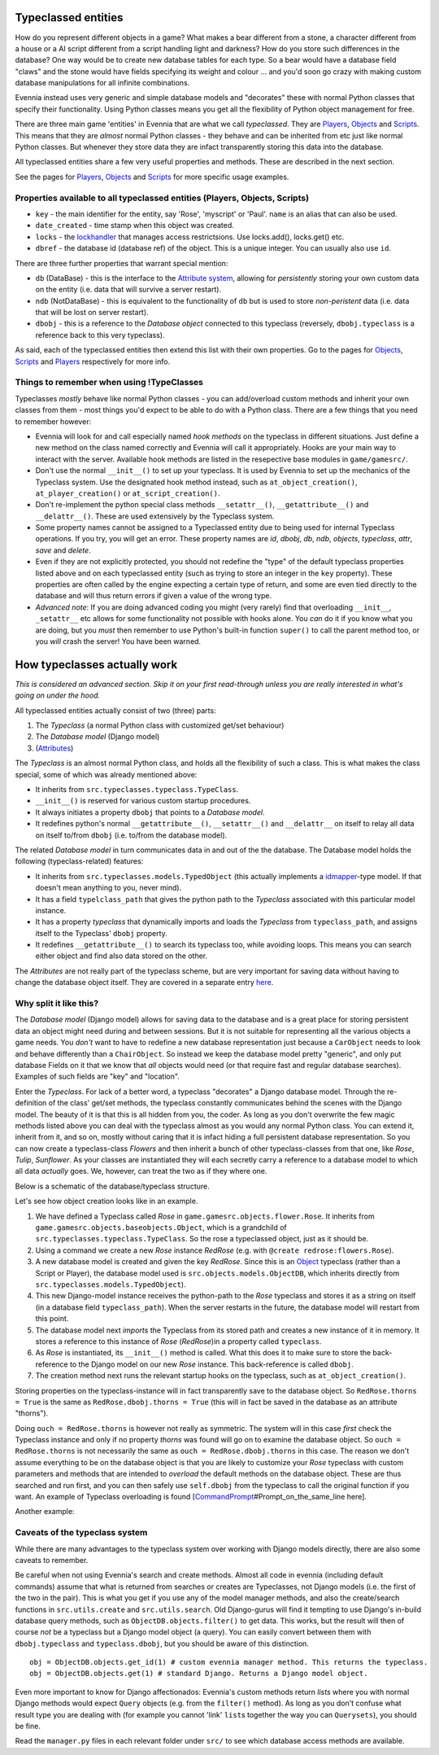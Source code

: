 Typeclassed entities
====================

How do you represent different objects in a game? What makes a bear
different from a stone, a character different from a house or a AI
script different from a script handling light and darkness? How do you
store such differences in the database? One way would be to create new
database tables for each type. So a bear would have a database field
"claws" and the stone would have fields specifying its weight and colour
... and you'd soon go crazy with making custom database manipulations
for all infinite combinations.

Evennia instead uses very generic and simple database models and
"decorates" these with normal Python classes that specify their
functionality. Using Python classes means you get all the flexibility of
Python object management for free.

There are three main game 'entities' in Evennia that are what we call
*typeclassed*. They are `Players <Players.html>`_,
`Objects <Objects.html>`_ and `Scripts <Scripts.html>`_. This means that
they are *almost* normal Python classes - they behave and can be
inherited from etc just like normal Python classes. But whenever they
store data they are infact transparently storing this data into the
database.

All typeclassed entities share a few very useful properties and methods.
These are described in the next section.

See the pages for `Players <Players.html>`_, `Objects <Objects.html>`_
and `Scripts <Scripts.html>`_ for more specific usage examples.

Properties available to all typeclassed entities (Players, Objects, Scripts)
----------------------------------------------------------------------------

-  ``key`` - the main identifier for the entity, say 'Rose', 'myscript'
   or 'Paul'. ``name`` is an alias that can also be used.
-  ``date_created`` - time stamp when this object was created.
-  ``locks`` - the `lockhandler <Locks.html>`_ that manages access
   restrictsions. Use locks.add(), locks.get() etc.
-  ``dbref`` - the database id (database ref) of the object. This is a
   unique integer. You can usually also use ``id``.

There are three further properties that warrant special mention:

-  ``db`` (DataBase) - this is the interface to the `Attribute
   system <Attributes.html>`_, allowing for *persistently* storing your
   own custom data on the entity (i.e. data that will survive a server
   restart).
-  ``ndb`` (NotDataBase) - this is equivalent to the functionality of
   ``db`` but is used to store *non-peristent* data (i.e. data that will
   be lost on server restart).
-  ``dbobj`` - this is a reference to the *Database object* connected to
   this typeclass (reversely, ``dbobj.typeclass`` is a reference back to
   this very typeclass).

As said, each of the typeclassed entities then extend this list with
their own properties. Go to the pages for `Objects <Objects.html>`_,
`Scripts <Scripts.html>`_ and `Players <Players.html>`_ respectively for
more info.

Things to remember when using !TypeClasses
------------------------------------------

Typeclasses *mostly* behave like normal Python classes - you can
add/overload custom methods and inherit your own classes from them -
most things you'd expect to be able to do with a Python class. There are
a few things that you need to remember however:

-  Evennia will look for and call especially named *hook methods* on the
   typeclass in different situations. Just define a new method on the
   class named correctly and Evennia will call it appropriately. Hooks
   are your main way to interact with the server. Available hook methods
   are listed in the resepective base modules in ``game/gamesrc/``.
-  Don't use the normal ``__init__()`` to set up your typeclass. It is
   used by Evennia to set up the mechanics of the Typeclass system. Use
   the designated hook method instead, such as ``at_object_creation()``,
   ``at_player_creation()`` or ``at_script_creation()``.
-  Don't re-implement the python special class methods
   ``__setattr__()``, ``__getattribute__()`` and ``__delattr__()``.
   These are used extensively by the Typeclass system.
-  Some property names cannot be assigned to a Typeclassed entity due to
   being used for internal Typeclass operations. If you try, you will
   get an error. These property names are *id*, *dbobj*, *db*, *ndb*,
   *objects*, *typeclass*, *attr*, *save* and *delete*.
-  Even if they are not explicitly protected, you should not redefine
   the "type" of the default typeclass properties listed above and on
   each typeclassed entity (such as trying to store an integer in the
   ``key`` property). These properties are often called by the engine
   expecting a certain type of return, and some are even tied directly
   to the database and will thus return errors if given a value of the
   wrong type.
-  *Advanced note*: If you are doing advanced coding you might (very
   rarely) find that overloading ``__init__``, ``_setattr__`` etc allows
   for some functionality not possible with hooks alone. You *can* do it
   if you know what you are doing, but you *must* then remember to use
   Python's built-in function ``super()`` to call the parent method too,
   or you *will* crash the server! You have been warned.

How typeclasses actually work
=============================

*This is considered an advanced section. Skip it on your first
read-through unless you are really interested in what's going on under
the hood.*

All typeclassed entities actually consist of two (three) parts:

#. The *Typeclass* (a normal Python class with customized get/set
   behaviour)
#. The *Database model* (Django model)
#. (`Attributes <Attributes.html>`_)

The *Typeclass* is an almost normal Python class, and holds all the
flexibility of such a class. This is what makes the class special, some
of which was already mentioned above:

-  It inherits from ``src.typeclasses.typeclass.TypeClass``.
-  ``__init__()`` is reserved for various custom startup procedures.
-  It always initiates a property ``dbobj`` that points to a *Database
   model*.
-  It redefines python's normal ``__getattribute__()``,
   ``__setattr__()`` and ``__delattr__`` on itself to relay all data on
   itself to/from ``dbobj`` (i.e. to/from the database model).

The related *Database model* in turn communicates data in and out of the
the database. The Database model holds the following (typeclass-related)
features:

-  It inherits from ``src.typeclasses.models.TypedObject`` (this
   actually implements a
   `idmapper <http://github.com/dcramer/django-idmapper>`_-type model.
   If that doesn't mean anything to you, never mind).
-  It has a field ``typelclass_path`` that gives the python path to the
   *Typeclass* associated with this particular model instance.
-  It has a property *typeclass* that dynamically imports and loads the
   *Typeclass* from ``typeclass_path``, and assigns itself to the
   Typeclass' ``dbobj`` property.
-  It redefines ``__getattribute__()`` to search its typeclass too,
   while avoiding loops. This means you can search either object and
   find also data stored on the other.

The *Attributes* are not really part of the typeclass scheme, but are
very important for saving data without having to change the database
object itself. They are covered in a separate entry
`here <Attributes.html>`_.

Why split it like this?
-----------------------

The *Database model* (Django model) allows for saving data to the
database and is a great place for storing persistent data an object
might need during and between sessions. But it is not suitable for
representing all the various objects a game needs. You *don't* want to
have to redefine a new database representation just because a
``CarObject`` needs to look and behave differently than a
``ChairObject``. So instead we keep the database model pretty "generic",
and only put database Fields on it that we know that *all* objects would
need (or that require fast and regular database searches). Examples of
such fields are "key" and "location".

Enter the *Typeclass*. For lack of a better word, a typeclass
"decorates" a Django database model. Through the re-definition of the
class' get/set methods, the typeclass constantly communicates behind the
scenes with the Django model. The beauty of it is that this is all
hidden from you, the coder. As long as you don't overwrite the few magic
methods listed above you can deal with the typeclass almost as you would
any normal Python class. You can extend it, inherit from it, and so on,
mostly without caring that it is infact hiding a full persistent
database representation. So you can now create a typeclass-class
*Flowers* and then inherit a bunch of other typeclass-classes from that
one, like *Rose*, *Tulip*, *Sunflower*. As your classes are instantiated
they will each secretly carry a reference to a database model to which
all data *actually* goes. We, however, can treat the two as if they
where one.

Below is a schematic of the database/typeclass structure.

|image0|

Let's see how object creation looks like in an example.

#. We have defined a Typeclass called *Rose* in
   ``game.gamesrc.objects.flower.Rose``. It inherits from
   ``game.gamesrc.objects.baseobjects.Object``, which is a grandchild of
   ``src.typeclasses.typeclass.TypeClass``. So the rose a typeclassed
   object, just as it should be.
#. Using a command we create a new *Rose* instance *RedRose* (e.g. with
   ``@create redrose:flowers.Rose``).
#. A new database model is created and given the key *RedRose*. Since
   this is an `Object <Objects.html>`_ typeclass (rather than a Script
   or Player), the database model used is
   ``src.objects.models.ObjectDB``, which inherits directly from
   ``src.typeclasses.models.TypedObject``).
#. This new Django-model instance receives the python-path to the *Rose*
   typeclass and stores it as a string on itself (in a database field
   ``typeclass_path``). When the server restarts in the future, the
   database model will restart from this point.
#. The database model next *imports* the Typeclass from its stored path
   and creates a new instance of it in memory. It stores a reference to
   this instance of *Rose* (*RedRose*)in a property called
   ``typeclass``.
#. As *Rose* is instantiated, its ``__init__()`` method is called. What
   this does it to make sure to store the back-reference to the Django
   model on our new *Rose* instance. This back-reference is called
   ``dbobj``.
#. The creation method next runs the relevant startup hooks on the
   typeclass, such as ``at_object_creation()``.

Storing properties on the typeclass-instance will in fact transparently
save to the database object. So ``RedRose.thorns = True`` is the same as
``RedRose.dbobj.thorns = True`` (this will in fact be saved in the
database as an attribute "thorns").

Doing ``ouch = RedRose.thorns`` is however not really as symmetric. The
system will in this case *first* check the Typeclass instance and only
if no property *thorns* was found will go on to examine the database
object. So ``ouch = RedRose.thorns`` is not necessarily the same as
``ouch = RedRose.dbobj.thorns`` in this case. The reason we don't assume
everything to be on the database object is that you are likely to
customize your *Rose* typeclass with custom parameters and methods that
are intended to *overload* the default methods on the database object.
These are thus searched and run first, and you can then safely use
``self.dbobj`` from the typeclass to call the original function if you
want. An example of Typeclass overloading is found
[`CommandPrompt <CommandPrompt.html>`_\ #Prompt\_on\_the\_same\_line
here].

Another example:

|image1|

Caveats of the typeclass system
-------------------------------

While there are many advantages to the typeclass system over working
with Django models directly, there are also some caveats to remember.

Be careful when not using Evennia's search and create methods. Almost
all code in evennia (including default commands) assume that what is
returned from searches or creates are Typeclasses, not Django models
(i.e. the first of the two in the pair). This is what you get if you use
any of the model manager methods, and also the create/search functions
in ``src.utils.create`` and ``src.utils.search``. Old Django-gurus will
find it tempting to use Django's in-build database query methods, such
as ``ObjectDB.objects.filter()`` to get data. This works, but the result
will then of course *not* be a typeclass but a Django model object (a
query). You can easily convert between them with ``dbobj.typeclass`` and
``typeclass.dbobj``, but you should be aware of this distinction.

::

    obj = ObjectDB.objects.get_id(1) # custom evennia manager method. This returns the typeclass.
    obj = ObjectDB.objects.get(1) # standard Django. Returns a Django model object.

Even more important to know for Django affectionados: Evennia's custom
methods return *lists* where you with normal Django methods would expect
``Query`` objects (e.g. from the ``filter()`` method). As long as you
don't confuse what result type you are dealing with (for example you
cannot 'link' ``list``\ s together the way you can ``Querysets``), you
should be fine.

Read the ``manager.py`` files in each relevant folder under ``src/`` to
see which database access methods are available.

.. |image0| image:: http://d.imagehost.org/0784/typeclasses1.png
.. |image1| image:: http://b.imagehost.org/0023/typeclasses2.png

